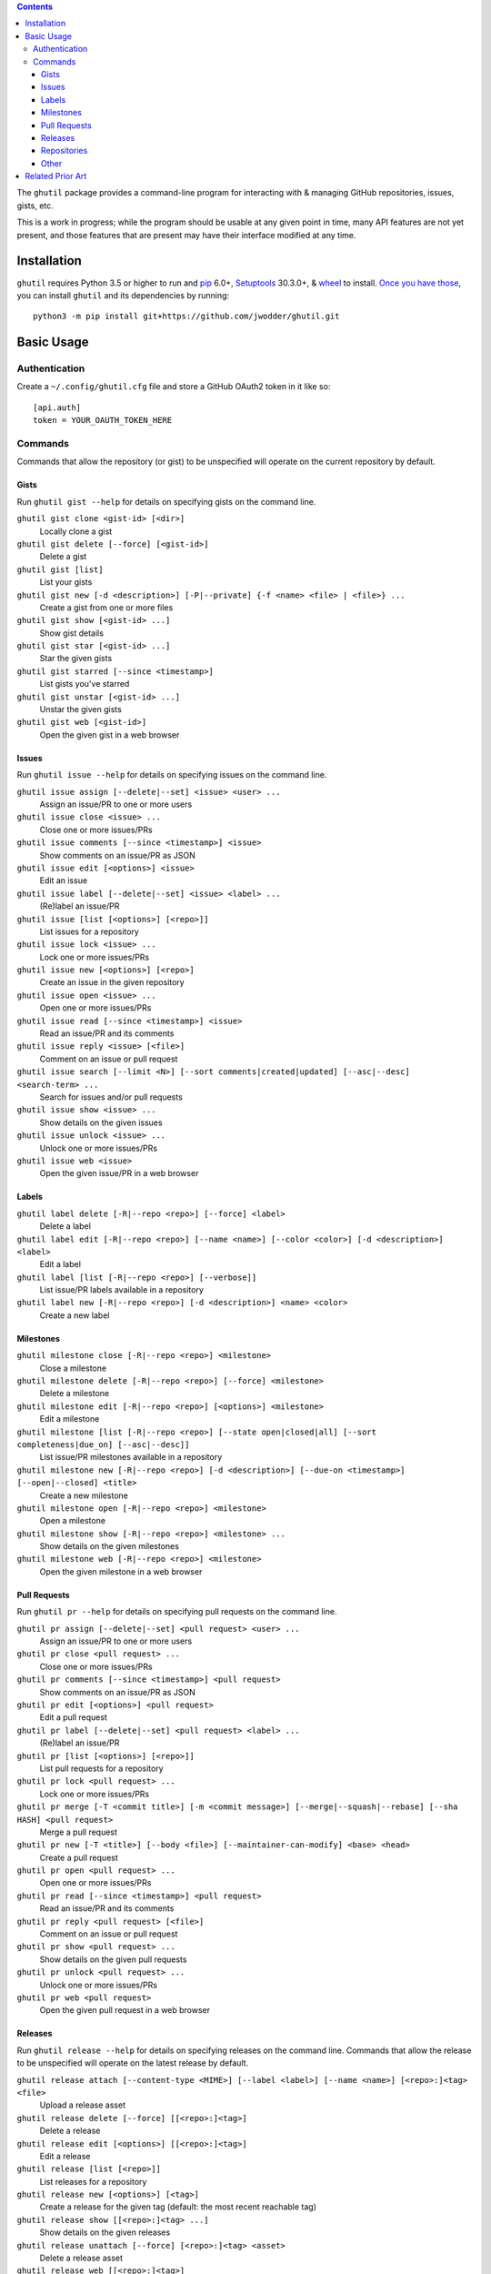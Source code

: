 .. image:: http://www.repostatus.org/badges/latest/wip.svg
    :target: http://www.repostatus.org/#wip
    :alt: Project Status: WIP — Initial development is in progress, but there
          has not yet been a stable, usable release suitable for the public.

.. image:: https://github.com/jwodder/ghutil/workflows/Test/badge.svg?branch=master
    :target: https://github.com/jwodder/ghutil/actions?workflow=Test
    :alt: CI Status

.. image:: https://codecov.io/gh/jwodder/ghutil/branch/master/graph/badge.svg
    :target: https://codecov.io/gh/jwodder/ghutil

.. image:: https://img.shields.io/github/license/jwodder/ghutil.svg?maxAge=2592000
    :target: https://opensource.org/licenses/MIT
    :alt: MIT License

.. image:: https://img.shields.io/badge/Say%20Thanks-!-1EAEDB.svg
    :target: https://saythanks.io/to/jwodder

.. contents::
    :backlinks: top

The ``ghutil`` package provides a command-line program for interacting with &
managing GitHub repositories, issues, gists, etc.

This is a work in progress; while the program should be usable at any given
point in time, many API features are not yet present, and those features that
are present may have their interface modified at any time.


Installation
============
``ghutil`` requires Python 3.5 or higher to run and `pip
<https://pip.pypa.io>`_ 6.0+, `Setuptools <https://setuptools.readthedocs.io>`_
30.3.0+, & `wheel <https://pypi.org/project/wheel>`_ to install.  `Once you
have those
<https://packaging.python.org/tutorials/installing-packages/#ensure-pip-setuptools-and-wheel-are-up-to-date>`_,
you can install ``ghutil`` and its dependencies by running::

    python3 -m pip install git+https://github.com/jwodder/ghutil.git


Basic Usage
===========

Authentication
--------------

Create a ``~/.config/ghutil.cfg`` file and store a GitHub OAuth2 token in it
like so::

    [api.auth]
    token = YOUR_OAUTH_TOKEN_HERE

Commands
--------

Commands that allow the repository (or gist) to be unspecified will operate on
the current repository by default.

Gists
^^^^^

Run ``ghutil gist --help`` for details on specifying gists on the command line.

``ghutil gist clone <gist-id> [<dir>]``
   Locally clone a gist

``ghutil gist delete [--force] [<gist-id>]``
   Delete a gist

``ghutil gist [list]``
   List your gists

``ghutil gist new [-d <description>] [-P|--private] {-f <name> <file> | <file>} ...``
   Create a gist from one or more files

``ghutil gist show [<gist-id> ...]``
   Show gist details

``ghutil gist star [<gist-id> ...]``
   Star the given gists

``ghutil gist starred [--since <timestamp>]``
   List gists you've starred

``ghutil gist unstar [<gist-id> ...]``
   Unstar the given gists

``ghutil gist web [<gist-id>]``
   Open the given gist in a web browser

Issues
^^^^^^

Run ``ghutil issue --help`` for details on specifying issues on the command line.

``ghutil issue assign [--delete|--set] <issue> <user> ...``
   Assign an issue/PR to one or more users

``ghutil issue close <issue> ...``
   Close one or more issues/PRs

``ghutil issue comments [--since <timestamp>] <issue>``
   Show comments on an issue/PR as JSON

``ghutil issue edit [<options>] <issue>``
   Edit an issue

``ghutil issue label [--delete|--set] <issue> <label> ...``
   (Re)label an issue/PR

``ghutil issue [list [<options>] [<repo>]]``
   List issues for a repository

``ghutil issue lock <issue> ...``
   Lock one or more issues/PRs

``ghutil issue new [<options>] [<repo>]``
   Create an issue in the given repository

``ghutil issue open <issue> ...``
   Open one or more issues/PRs

``ghutil issue read [--since <timestamp>] <issue>``
   Read an issue/PR and its comments

``ghutil issue reply <issue> [<file>]``
   Comment on an issue or pull request

``ghutil issue search [--limit <N>] [--sort comments|created|updated] [--asc|--desc] <search-term> ...``
   Search for issues and/or pull requests

``ghutil issue show <issue> ...``
   Show details on the given issues

``ghutil issue unlock <issue> ...``
   Unlock one or more issues/PRs

``ghutil issue web <issue>``
   Open the given issue/PR in a web browser

Labels
^^^^^^

``ghutil label delete [-R|--repo <repo>] [--force] <label>``
   Delete a label

``ghutil label edit [-R|--repo <repo>] [--name <name>] [--color <color>] [-d <description>] <label>``
   Edit a label

``ghutil label [list [-R|--repo <repo>] [--verbose]]``
   List issue/PR labels available in a repository

``ghutil label new [-R|--repo <repo>] [-d <description>] <name> <color>``
   Create a new label

Milestones
^^^^^^^^^^

``ghutil milestone close [-R|--repo <repo>] <milestone>``
   Close a milestone

``ghutil milestone delete [-R|--repo <repo>] [--force] <milestone>``
   Delete a milestone

``ghutil milestone edit [-R|--repo <repo>] [<options>] <milestone>``
   Edit a milestone

``ghutil milestone [list [-R|--repo <repo>] [--state open|closed|all] [--sort completeness|due_on] [--asc|--desc]]``
   List issue/PR milestones available in a repository

``ghutil milestone new [-R|--repo <repo>] [-d <description>] [--due-on <timestamp>] [--open|--closed] <title>``
   Create a new milestone

``ghutil milestone open [-R|--repo <repo>] <milestone>``
   Open a milestone

``ghutil milestone show [-R|--repo <repo>] <milestone> ...``
   Show details on the given milestones

``ghutil milestone web [-R|--repo <repo>] <milestone>``
   Open the given milestone in a web browser

Pull Requests
^^^^^^^^^^^^^

Run ``ghutil pr --help`` for details on specifying pull requests on the command
line.

``ghutil pr assign [--delete|--set] <pull request> <user> ...``
   Assign an issue/PR to one or more users

``ghutil pr close <pull request> ...``
   Close one or more issues/PRs

``ghutil pr comments [--since <timestamp>] <pull request>``
   Show comments on an issue/PR as JSON

``ghutil pr edit [<options>] <pull request>``
   Edit a pull request

``ghutil pr label [--delete|--set] <pull request> <label> ...``
   (Re)label an issue/PR

``ghutil pr [list [<options>] [<repo>]]``
   List pull requests for a repository

``ghutil pr lock <pull request> ...``
   Lock one or more issues/PRs

``ghutil pr merge [-T <commit title>] [-m <commit message>] [--merge|--squash|--rebase] [--sha HASH] <pull request>``
   Merge a pull request

``ghutil pr new [-T <title>] [--body <file>] [--maintainer-can-modify] <base> <head>``
   Create a pull request

``ghutil pr open <pull request> ...``
   Open one or more issues/PRs

``ghutil pr read [--since <timestamp>] <pull request>``
   Read an issue/PR and its comments

``ghutil pr reply <pull request> [<file>]``
   Comment on an issue or pull request

``ghutil pr show <pull request> ...``
   Show details on the given pull requests

``ghutil pr unlock <pull request> ...``
   Unlock one or more issues/PRs

``ghutil pr web <pull request>``
   Open the given pull request in a web browser

Releases
^^^^^^^^

Run ``ghutil release --help`` for details on specifying releases on the command
line.  Commands that allow the release to be unspecified will operate on the
latest release by default.

``ghutil release attach [--content-type <MIME>] [--label <label>] [--name <name>] [<repo>:]<tag> <file>``
   Upload a release asset

``ghutil release delete [--force] [[<repo>:]<tag>]``
   Delete a release

``ghutil release edit [<options>] [[<repo>:]<tag>]``
   Edit a release

``ghutil release [list [<repo>]]``
   List releases for a repository

``ghutil release new [<options>] [<tag>]``
   Create a release for the given tag (default: the most recent reachable tag)

``ghutil release show [[<repo>:]<tag> ...]``
   Show details on the given releases

``ghutil release unattach [--force] [<repo>:]<tag> <asset>``
   Delete a release asset

``ghutil release web [[<repo>:]<tag>]``
   Open the given release in a web browser

Repositories
^^^^^^^^^^^^

Run ``ghutil repo --help`` for details on specifying repositories on the command
line.

``ghutil repo clone <repo> [<dir>]``
   Locally clone a GitHub repository

``ghutil repo delete [--force] [<repo>]``
   Delete a GitHub repository

``ghutil repo edit [<options>] [<repo>]``
   Edit a GitHub repository's details

``ghutil repo fans [<repo>]``
   List users that have forked, starred, or watched the given repository

``ghutil repo fork <repo>``
   Fork the given repository

``ghutil repo [list [<options>] [<user>]]``
   List a user's repositories

``ghutil repo list-forks [<repo>]``
   List a repository's forks

``ghutil repo network [<repo> ...]``
   Show a repository's network of forks as a tree

``ghutil repo new [<options>] <name>``
   Create a new repository

``ghutil repo search [--limit <N>] [--sort stars|forks|updated] [--asc|--desc] <search-term> ...``
   Search for repositories on GitHub

``ghutil repo set-topics <repo> <topic> ...``
   Set a repository's topics

``ghutil repo show [<repo> ...]``
   Show details on the given repositories

``ghutil repo star [<repo> ...]``
   Star the given repositories

``ghutil repo starred [--sort created|updated] [--asc|--desc]``
   List repositories you've starred

``ghutil repo unstar [<repo> ...]``
   Unstar the given repositories

``ghutil repo web [<repo>]``
   Open the given repository in a web browser

Other
^^^^^

``ghutil plus1 <issue_url>|<comment_url> ...``
   Give a thumbs-up to an issue, pull request, or comment thereon

``ghutil request [--data <data>] [-H <header>] [--paginate] [-X <method>] <path>``
   Make an arbitrary GitHub API request to ``<path>``


Related Prior Art
=================
- https://github.com/github/hub
- https://github.com/stephencelis/ghi
- https://github.com/whiteinge/ok.sh
